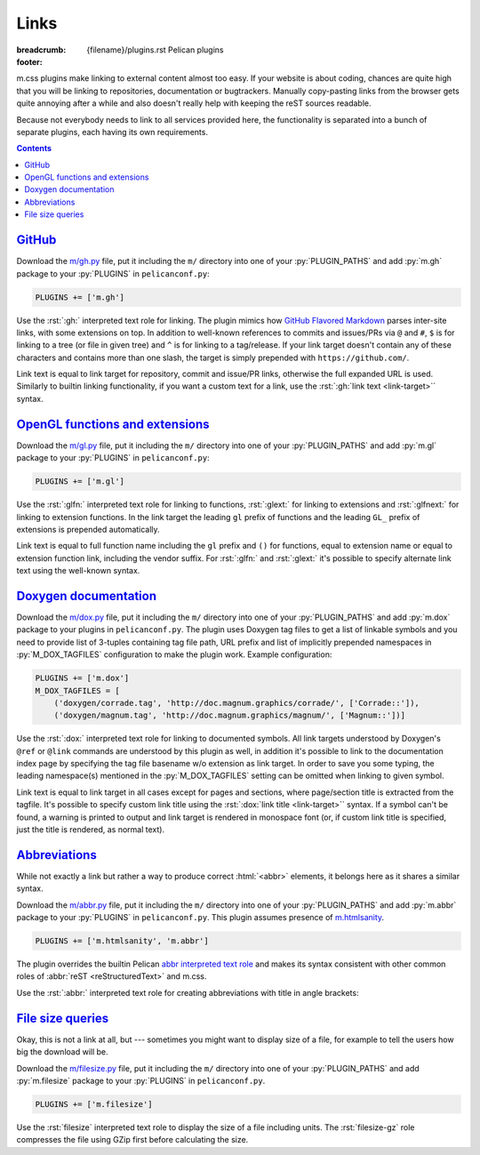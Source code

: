 ..
    This file is part of m.css.

    Copyright © 2017 Vladimír Vondruš <mosra@centrum.cz>

    Permission is hereby granted, free of charge, to any person obtaining a
    copy of this software and associated documentation files (the "Software"),
    to deal in the Software without restriction, including without limitation
    the rights to use, copy, modify, merge, publish, distribute, sublicense,
    and/or sell copies of the Software, and to permit persons to whom the
    Software is furnished to do so, subject to the following conditions:

    The above copyright notice and this permission notice shall be included
    in all copies or substantial portions of the Software.

    THE SOFTWARE IS PROVIDED "AS IS", WITHOUT WARRANTY OF ANY KIND, EXPRESS OR
    IMPLIED, INCLUDING BUT NOT LIMITED TO THE WARRANTIES OF MERCHANTABILITY,
    FITNESS FOR A PARTICULAR PURPOSE AND NONINFRINGEMENT. IN NO EVENT SHALL
    THE AUTHORS OR COPYRIGHT HOLDERS BE LIABLE FOR ANY CLAIM, DAMAGES OR OTHER
    LIABILITY, WHETHER IN AN ACTION OF CONTRACT, TORT OR OTHERWISE, ARISING
    FROM, OUT OF OR IN CONNECTION WITH THE SOFTWARE OR THE USE OR OTHER
    DEALINGS IN THE SOFTWARE.
..

Links
#####

:breadcrumb: {filename}/plugins.rst Pelican plugins
:footer:
    .. note-dim::
        :class: m-text-center

        `« Math and code <{filename}/plugins/math-and-code.rst>`_ | `Pelican plugins <{filename}/plugins.rst>`_

.. role:: py(code)
    :language: py
.. role:: rst(code)
    :language: rst

m.css plugins make linking to external content almost too easy. If your website
is about coding, chances are quite high that you will be linking to
repositories, documentation or bugtrackers. Manually copy-pasting links from
the browser gets quite annoying after a while and also doesn't really help with
keeping the reST sources readable.

Because not everybody needs to link to all services provided here, the
functionality is separated into a bunch of separate plugins, each having its
own requirements.

.. contents::
    :class: m-block m-default

`GitHub`_
=========

Download the `m/gh.py <{filename}/plugins.rst>`_ file, put it
including the ``m/`` directory into one of your :py:`PLUGIN_PATHS` and add
:py:`m.gh` package to your :py:`PLUGINS` in ``pelicanconf.py``:

.. code:: python

    PLUGINS += ['m.gh']

Use the :rst:`:gh:` interpreted text role for linking. The plugin mimics how
`GitHub Flavored Markdown <https://help.github.com/articles/autolinked-references-and-urls/>`_
parses inter-site links, with some extensions on top. In addition to well-known
references to commits and issues/PRs via ``@`` and ``#``, ``$`` is for linking
to a tree (or file in given tree) and ``^`` is for linking to a tag/release. If
your link target doesn't contain any of these characters and contains more than
one slash, the target is simply prepended with ``https://github.com/``.

Link text is equal to link target for repository, commit and issue/PR links,
otherwise the full expanded URL is used. Similarly to builtin linking
functionality, if you want a custom text for a link, use the
:rst:`:gh:`link text <link-target>`` syntax.

.. code-figure::

    .. code:: rst

        -   Profile link: :gh:`mosra`
        -   Repository link: :gh:`mosra/m.css`
        -   Commit link: :gh:`mosra/m.css@4d362223f107cffd8731a0ea031f9353a0a2c7c4`
        -   Issue/PR link: :gh:`mosra/magnum#123`
        -   Tree link: :gh:`mosra/m.css$next`
        -   Tag link: :gh:`mosra/magnum^snapshot-2015-05`
        -   File link: :gh:`mosra/m.css$master/css/m-dark.css`
        -   Arbitrary link: :gh:`mosra/magnum/graphs/contributors`
        -   :gh:`Link with custom title <getpelican/pelican>`

    -   Profile link: :gh:`mosra`
    -   Repository link: :gh:`mosra/m.css`
    -   Commit link: :gh:`mosra/m.css@4d362223f107cffd8731a0ea031f9353a0a2c7c4`
    -   Issue/PR link: :gh:`mosra/magnum#123`
    -   Tree link: :gh:`mosra/m.css$next`
    -   Tag link: :gh:`mosra/magnum^snapshot-2015-05`
    -   File link: :gh:`mosra/m.css$master/css/m-dark.css`
    -   Arbitrary link: :gh:`mosra/magnum/graphs/contributors`
    -   :gh:`Link with custom title <getpelican/pelican>`

`OpenGL functions and extensions`_
==================================

Download the `m/gl.py <{filename}/plugins.rst>`_ file, put it
including the ``m/`` directory into one of your :py:`PLUGIN_PATHS` and add
:py:`m.gl` package to your :py:`PLUGINS` in ``pelicanconf.py``:

.. code:: python

    PLUGINS += ['m.gl']

Use the :rst:`:glfn:` interpreted text role for linking to functions,
:rst:`:glext:` for linking to extensions and :rst:`:glfnext:` for linking to
extension functions. In the link target the leading ``gl`` prefix of functions
and the leading ``GL_`` prefix of extensions is prepended automatically.

Link text is equal to full function name including the ``gl`` prefix and
``()`` for functions, equal to extension name or equal to extension function
link, including the vendor suffix. For :rst:`:glfn:` and :rst:`:glext:` it's
possible to specify alternate link text using the well-known syntax.

.. code-figure::

    .. code:: rst

        -   Function link: :glfn:`DispatchCompute`
        -   Extension link: :glext:`ARB_direct_state_access`
        -   Extension function link: :glfnext:`SpecializeShader <ARB_gl_spirv>`
        -   :glfn:`Custom link title <DrawElementsIndirect>`

    -   Function link: :glfn:`DispatchCompute`
    -   Extension link: :glext:`ARB_direct_state_access`
    -   Extension function link: :glfnext:`SpecializeShader <ARB_gl_spirv>`
    -   :glfn:`Custom link title <DrawElementsIndirect>`

`Doxygen documentation`_
========================

Download the `m/dox.py <{filename}/plugins.rst>`_ file, put it
including the ``m/`` directory into one of your :py:`PLUGIN_PATHS` and add
:py:`m.dox` package to your plugins in ``pelicanconf.py``. The plugin uses
Doxygen tag files to get a list of linkable symbols and you need to provide
list of 3-tuples containing tag file path, URL prefix and list of implicitly
prepended namespaces in :py:`M_DOX_TAGFILES` configuration to make the plugin
work. Example configuration:

.. code:: python

    PLUGINS += ['m.dox']
    M_DOX_TAGFILES = [
        ('doxygen/corrade.tag', 'http://doc.magnum.graphics/corrade/', ['Corrade::']),
        ('doxygen/magnum.tag', 'http://doc.magnum.graphics/magnum/', ['Magnum::'])]

Use the :rst:`:dox:` interpreted text role for linking to documented symbols.
All link targets understood by Doxygen's ``@ref`` or ``@link`` commands are
understood by this plugin as well, in addition it's possible to link to the
documentation index page by specifying the tag file basename w/o extension as
link target. In order to save you some typing, the leading namespace(s)
mentioned in the :py:`M_DOX_TAGFILES` setting can be omitted when linking to
given symbol.

Link text is equal to link target in all cases except for pages and sections,
where page/section title is extracted from the tagfile. It's possible to
specify custom link title using the :rst:`:dox:`link title <link-target>``
syntax. If a symbol can't be found, a warning is printed to output and link
target is rendered in monospace font (or, if custom link title is specified,
just the title is rendered, as normal text).

.. code-figure::

    .. code:: rst

        -   Function link: :dox:`Utility::Directory::mkpath()`
        -   Class link: :dox:`Interconnect::Emitter`
        -   Page link: :dox:`building-corrade`
        -   :dox:`Custom link title <testsuite>`
        -   :dox:`Link to documentation index page <corrade>`

    -   Function link: :dox:`Utility::Directory::mkpath()`
    -   Class link: :dox:`Interconnect::Emitter`
    -   Page link: :dox:`building-corrade`
    -   :dox:`Custom link title <testsuite>`
    -   :dox:`Link to documentation index page <corrade>`

`Abbreviations`_
================

While not exactly a link but rather a way to produce correct :html:`<abbr>`
elements, it belongs here as it shares a similar syntax.

Download the `m/abbr.py <{filename}/plugins.rst>`_ file, put it
including the ``m/`` directory into one of your :py:`PLUGIN_PATHS` and add
:py:`m.abbr` package to your :py:`PLUGINS` in ``pelicanconf.py``. This plugin
assumes presence of `m.htmlsanity <{filename}/plugins/htmlsanity.rst>`_.

.. code:: python

    PLUGINS += ['m.htmlsanity', 'm.abbr']

The plugin overrides the builtin Pelican
`abbr interpreted text role <http://docs.getpelican.com/en/stable/content.html#file-metadata>`_
and makes its syntax consistent with other common roles of :abbr:`reST <reStructuredText>`
and m.css.

Use the :rst:`:abbr:` interpreted text role for creating abbreviations with
title in angle brackets:

.. code-figure::

    .. code:: rst

        :abbr:`HTML <HyperText Markup Language>` and :abbr:`CSS <Cascading Style Sheets>`
        are *all you need* for producing rich content-oriented websites.

    :abbr:`HTML <HyperText Markup Language>` and :abbr:`CSS <Cascading Style Sheets>`
    are *all you need* for producing rich content-oriented websites.

`File size queries`_
====================

Okay, this is not a link at all, but --- sometimes you might want to display
size of a file, for example to tell the users how big the download will be.

Download the `m/filesize.py <{filename}/plugins.rst>`_ file, put it
including the ``m/`` directory into one of your :py:`PLUGIN_PATHS` and add
:py:`m.filesize` package to your :py:`PLUGINS` in ``pelicanconf.py``.

.. code:: python

    PLUGINS += ['m.filesize']

Use the :rst:`filesize` interpreted text role to display the size of a file
including units. The :rst:`filesize-gz` role compresses the file using GZip
first before calculating the size.

.. code-figure::

    .. code:: rst

        The compiled ``m-dark.compiled.css`` CSS file has
        :filesize:`{filename}/../css/m-dark.compiled.css` but only
        :filesize-gz:`{filename}/../css/m-dark.compiled.css` when the server
        sends it compressed.

    The compiled ``m-dark.compiled.css`` CSS file has
    :filesize:`{filename}/../css/m-dark.compiled.css` but only
    :filesize-gz:`{filename}/../css/m-dark.compiled.css` when the server
    sends it compressed.
